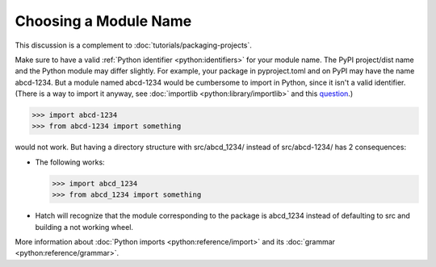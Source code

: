 Choosing a Module Name
=========================

This discussion is a complement to :doc:`tutorials/packaging-projects`.

Make sure to have a valid :ref:`Python identifier <python:identifiers>` for your module name.
The PyPI project/dist name and the Python module may differ slightly.
For example, your package in pyproject.toml and on PyPI may have the name abcd-1234.
But a module named abcd-1234 would be cumbersome to import in Python,
since it isn't a valid identifier.
(There is a way to import it anyway, see :doc:`importlib <python:library/importlib>` and this question_.)

.. code-block:: python

   >>> import abcd-1234
   >>> from abcd-1234 import something

would not work.
But having a directory structure with src/abcd_1234/ instead of src/abcd-1234/ has 2 consequences:

- The following works:

  .. code-block:: python

     >>> import abcd_1234
     >>> from abcd_1234 import something

- Hatch will recognize that the module corresponding to the package is abcd_1234 instead of defaulting to src and building a not working wheel.

More information about :doc:`Python imports <python:reference/import>` and its :doc:`grammar <python:reference/grammar>`.

.. _question: https://stackoverflow.com/questions/8350853/how-to-import-module-when-module-name-has-a-dash-or-hyphen-in-it

